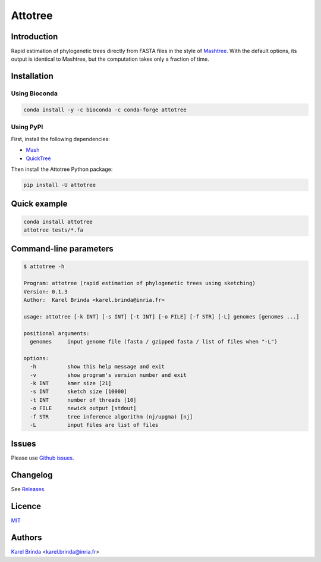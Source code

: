 Attotree
========


Introduction
------------

Rapid estimation of phylogenetic trees directly from FASTA files in the style of
`Mashtree <https://github.com/lskatz/mashtree>`_. With the default options,
its output is identical to Mashtree,
but the computation takes only a fraction of time.


Installation
------------

Using Bioconda
~~~~~~~~~~~~~~

.. code-block:: bash

    conda install -y -c bioconda -c conda-forge attotree


Using PyPI
~~~~~~~~~~

First, install the following dependencies:

* `Mash <https://github.com/marbl/Mash>`_
* `QuickTree <https://github.com/khowe/quicktree>`_


Then install the Attotree Python package:

.. code-block:: bash

    pip install -U attotree


Quick example
-------------

.. code-block:: bash

    conda install attotree
    attotree tests/*.fa


Command-line parameters
-----------------------


.. code-block::

    $ attotree -h

    Program: attotree (rapid estimation of phylogenetic trees using sketching)
    Version: 0.1.3
    Author:  Karel Brinda <karel.brinda@inria.fr>

    usage: attotree [-k INT] [-s INT] [-t INT] [-o FILE] [-f STR] [-L] genomes [genomes ...]

    positional arguments:
      genomes     input genome file (fasta / gzipped fasta / list of files when "-L")

    options:
      -h          show this help message and exit
      -v          show program's version number and exit
      -k INT      kmer size [21]
      -s INT      sketch size [10000]
      -t INT      number of threads [10]
      -o FILE     newick output [stdout]
      -f STR      tree inference algorithm (nj/upgma) [nj]
      -L          input files are list of files



Issues
------

Please use `Github issues <https://github.com/karel-brinda/attotree/issues>`_.


Changelog
---------

See `Releases <https://github.com/karel-brinda/attotree/releases>`_.


Licence
-------

`MIT <https://github.com/karel-brinda/attotree/blob/master/LICENSE.txt>`_


Authors
-------

`Karel Brinda <http://brinda.eu>`_ <karel.brinda@inria.fr>
